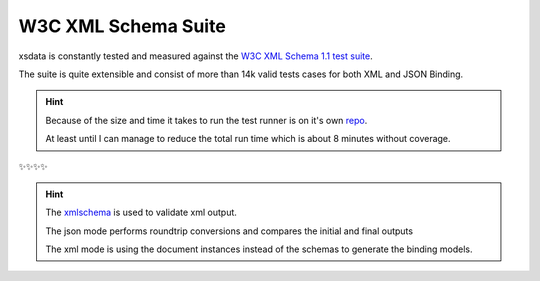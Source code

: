 ====================
W3C XML Schema Suite
====================

xsdata is constantly tested and measured against the
`W3C XML Schema 1.1 test suite <https://github.com/w3c/xsdtests>`_.

The suite is quite extensible and consist of more than 14k valid tests cases for both
XML and JSON Binding.

.. hint::

    Because of the size and time it takes to run the test runner is on it's own
    `repo <https://github.com/tefra/xsdata-w3c-tests>`_.

    At least until I can manage to reduce the total run time which is about 8 minutes
    without coverage.

✨✨✨✨

.. hint::

    The `xmlschema <https://pypi.org/project/xmlschema/>`_ is used to validate xml
    output.

    The json mode performs roundtrip conversions and compares the initial and final
    outputs

    The xml mode is using the document instances instead of the schemas to generate
    the binding models.
